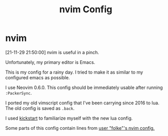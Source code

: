 #+TITLE: nvim Config

#+HTML: <img src="Screenshot211129.jpg" align="center">

* nvim

[21-11-29 21:50:00] nvim is useful in a pinch.

Unfortunately, my primary editor is Emacs.

This is my config for a rainy day.  I tried to make it as similar to my configured emacs as possible.

I use Neovim 0.6.0.  This config should be immediately usable after running ~:PackerSync~.

I ported my old vimscript config that I've been carrying since 2016 to lua.  The old config is saved as ~.back~.

I used [[https://github.com/nvim-lua/kickstart.nvim][kickstart]] to familiarize myself with the new lua config.

Some parts of this config contain lines from [[https://github.com/folke/dot/tree/master/config/nvim][user "folke"'s nvim config.]]

# [[./Screenshot211129.jpg]]

